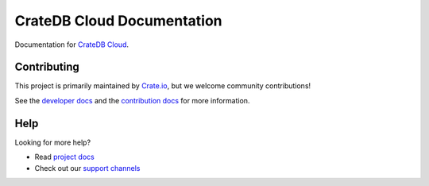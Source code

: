 ===========================
CrateDB Cloud Documentation
===========================

|build-status| |docs|

Documentation for `CrateDB Cloud`_.

Contributing
============

This project is primarily maintained by Crate.io_, but we welcome community
contributions!

See the `developer docs`_ and the `contribution docs`_ for more information.

Help
====

Looking for more help?

- Read `project docs`_
- Check out our `support channels`_

.. _contribution docs: CONTRIBUTING.rst
.. _Crate.io: http://crate.io/
.. _CrateDB Cloud: https://crate.io/products/cratedb-cloud/
.. _developer docs: DEVELOP.rst
.. _support channels: https://crate.io/support/
.. _Sphinx: http://www.sphinx-doc.org/en/master/
.. _project docs: https://crate.io/docs/cloud/en/latest/

.. |build-status| image:: https://api.travis-ci.org/crate/cloud-docs.svg?branch=master
    :alt: build status
    :scale: 100%
    :target: https://travis-ci.org/crate/cloud-docs

.. |docs| image:: https://readthedocs.org/projects/cloud-docs/badge/?version=latest
    :alt: Documentation Status
    :scale: 100%
    :target: https://cloud-docs.readthedocs.io/en/latest/?badge=latest
